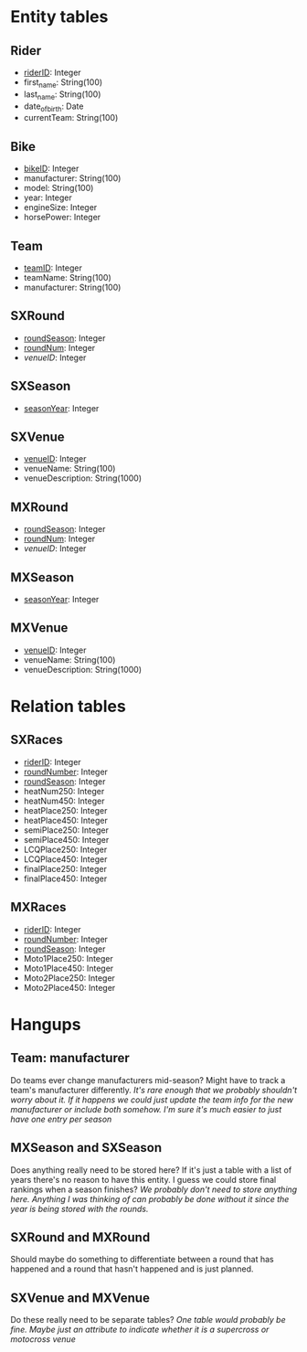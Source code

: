 * Entity tables
** Rider
   - _riderID_: Integer
   - first_name: String(100)
   - last_name: String(100)
   - date_of_birth: Date
   - currentTeam: String(100)
** Bike
   - _bikeID_: Integer
   - manufacturer: String(100)
   - model: String(100)
   - year: Integer
   - engineSize: Integer
   - horsePower: Integer
** Team
   - _teamID_: Integer
   - teamName: String(100)
   - manufacturer: String(100)
** SXRound
   - _roundSeason_: Integer
   - _roundNum_: Integer
   - /venueID/: Integer
** SXSeason
   - _seasonYear_: Integer
** SXVenue
   - _venueID_: Integer
   - venueName: String(100)
   - venueDescription: String(1000)
** MXRound
   - _roundSeason_: Integer
   - _roundNum_: Integer
   - /venueID/: Integer
** MXSeason
   - _seasonYear_: Integer
** MXVenue
   - _venueID_: Integer
   - venueName: String(100)
   - venueDescription: String(1000)
* Relation tables
** SXRaces
   - _riderID_: Integer
   - _roundNumber_: Integer
   - _roundSeason_: Integer
   - heatNum250: Integer
   - heatNum450: Integer
   - heatPlace250: Integer
   - heatPlace450: Integer
   - semiPlace250: Integer
   - semiPlace450: Integer
   - LCQPlace250: Integer
   - LCQPlace450: Integer
   - finalPlace250: Integer
   - finalPlace450: Integer
** MXRaces
   - _riderID_: Integer
   - _roundNumber_: Integer
   - _roundSeason_: Integer
   - Moto1Place250: Integer
   - Moto1Place450: Integer
   - Moto2Place250: Integer
   - Moto2Place450: Integer

* Hangups
** Team: manufacturer
   Do teams ever change manufacturers mid-season? Might have to track a team's manufacturer differently.
   /It's rare enough that we probably shouldn't worry about it. If it happens we could just update the team info for the new manufacturer or include both somehow. I'm sure it's much easier
   to just have one entry per season/

** MXSeason and SXSeason
   Does anything really need to be stored here? If it's just a table with a list of years there's no reason to have this entity. I guess we could store final rankings when a season finishes?
   /We probably don't need to store anything here. Anything I was thinking of can probably be done without it since the year is being stored with the rounds./

** SXRound and MXRound
   Should maybe do something to differentiate between a round that has happened and a round that hasn't happened and is just planned.
** SXVenue and MXVenue
   Do these really need to be separate tables?
   /One table would probably be fine. Maybe just an attribute to indicate whether it is a supercross or motocross venue/
